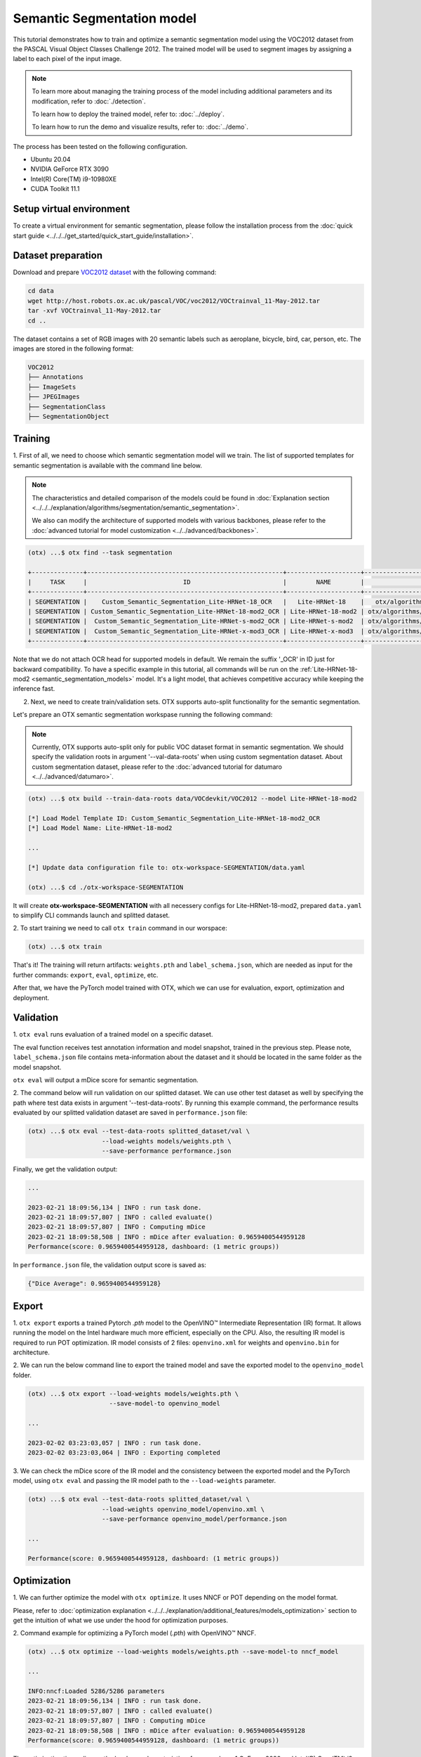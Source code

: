 Semantic Segmentation model
================================

This tutorial demonstrates how to train and optimize a semantic segmentation model using the VOC2012 dataset from the PASCAL Visual Object Classes Challenge 2012. The trained model will be used to segment images by assigning a label to each pixel of the input image.

.. note::
  To learn more about managing the training process of the model including additional parameters and its modification, refer to :doc:`./detection`.

  To learn how to deploy the trained model, refer to: :doc:`../deploy`.

  To learn how to run the demo and visualize results, refer to: :doc:`../demo`.

The process has been tested on the following configuration.

- Ubuntu 20.04
- NVIDIA GeForce RTX 3090
- Intel(R) Core(TM) i9-10980XE
- CUDA Toolkit 11.1

*************************
Setup virtual environment
*************************

To create a virtual environment for semantic segmentation, please follow the installation process from the :doc:`quick start guide <../../../get_started/quick_start_guide/installation>`.

***************************
Dataset preparation
***************************

Download and prepare `VOC2012 dataset <http://host.robots.ox.ac.uk/pascal/VOC/voc2012>`_ with the following command:

.. code-block::

  cd data
  wget http://host.robots.ox.ac.uk/pascal/VOC/voc2012/VOCtrainval_11-May-2012.tar
  tar -xvf VOCtrainval_11-May-2012.tar
  cd ..

.. image:: ../../../../../utils/images/voc_example.png
  :width: 600

The dataset contains a set of RGB images with 20 semantic labels such as aeroplane, bicycle, bird, car, person, etc. The images are stored in the following format:

.. code-block::

  VOC2012
  ├── Annotations
  ├── ImageSets
  ├── JPEGImages
  ├── SegmentationClass
  ├── SegmentationObject



*********
Training
*********

1. First of all, we need to choose which semantic segmentation model will we train.
The list of supported templates for semantic segmentation is available with the command line below.

.. note::

  The characteristics and detailed comparison of the models could be found in :doc:`Explanation section <../../../explanation/algorithms/segmentation/semantic_segmentation>`.

  We also can modify the architecture of supported models with various backbones, please refer to the :doc:`advanced tutorial for model customization <../../advanced/backbones>`.

.. code-block::

  (otx) ...$ otx find --task segmentation
  
  +--------------+-----------------------------------------------------+--------------------+--------------------------------------------------------------------------+
  |     TASK     |                          ID                         |        NAME        |                                BASE PATH                                 |
  +--------------+-----------------------------------------------------+--------------------+--------------------------------------------------------------------------+
  | SEGMENTATION |    Custom_Semantic_Segmentation_Lite-HRNet-18_OCR   |   Lite-HRNet-18    |   otx/algorithms/segmentation/configs/ocr_lite_hrnet_18/template.yaml    |
  | SEGMENTATION | Custom_Semantic_Segmentation_Lite-HRNet-18-mod2_OCR | Lite-HRNet-18-mod2 | otx/algorithms/segmentation/configs/ocr_lite_hrnet_18_mod2/template.yaml |
  | SEGMENTATION |  Custom_Semantic_Segmentation_Lite-HRNet-s-mod2_OCR | Lite-HRNet-s-mod2  | otx/algorithms/segmentation/configs/ocr_lite_hrnet_s_mod2/template.yaml  |
  | SEGMENTATION |  Custom_Semantic_Segmentation_Lite-HRNet-x-mod3_OCR | Lite-HRNet-x-mod3  | otx/algorithms/segmentation/configs/ocr_lite_hrnet_x_mod3/template.yaml  |
  +--------------+-----------------------------------------------------+--------------------+--------------------------------------------------------------------------+

Note that we do not attach OCR head for supported models in default. We remain the suffix '_OCR' in ID just for backward compatibility.
To have a specific example in this tutorial, all commands will be run on the :ref:`Lite-HRNet-18-mod2 <semantic_segmentation_models>`  model. It's a light model, that achieves competitive accuracy while keeping the inference fast.

2.  Next, we need to create train/validation sets. OTX supports auto-split functionality for the semantic segmentation.

Let's prepare an OTX semantic segmentation workspase running the following command:

.. note::

  Currently, OTX supports auto-split only for public VOC dataset format in semantic segmentation. We should specify the validation roots in argument '--val-data-roots' when using custom segmentation dataset. About custom segmentation dataset, please refer to the :doc:`advanced tutorial for datumaro <../../advanced/datumaro>`.

.. code-block::

  (otx) ...$ otx build --train-data-roots data/VOCdevkit/VOC2012 --model Lite-HRNet-18-mod2

  [*] Load Model Template ID: Custom_Semantic_Segmentation_Lite-HRNet-18-mod2_OCR
  [*] Load Model Name: Lite-HRNet-18-mod2

  ...

  [*] Update data configuration file to: otx-workspace-SEGMENTATION/data.yaml

  (otx) ...$ cd ./otx-workspace-SEGMENTATION

It will create **otx-workspace-SEGMENTATION** with all necessery configs for Lite-HRNet-18-mod2, prepared ``data.yaml`` to simplify CLI commands launch and splitted dataset.

2. To start training we need to call ``otx train``
command in our worspace:

.. code-block::

  (otx) ...$ otx train

That's it! The training will return artifacts: ``weights.pth`` and ``label_schema.json``, which are needed as input for the further commands: ``export``, ``eval``,  ``optimize``,  etc.

After that, we have the PyTorch model trained with OTX, which we can use for evaluation, export, optimization and deployment.

***********
Validation
***********

1. ``otx eval`` runs evaluation of a trained
model on a specific dataset.

The eval function receives test annotation information and model snapshot, trained in the previous step.
Please note, ``label_schema.json`` file contains meta-information about the dataset and it should be located in the same folder as the model snapshot.

``otx eval`` will output a mDice score for semantic segmentation.

2. The command below will run validation on our splitted dataset. We can use other test dataset as well by specifying the path where test data exists in argument '--test-data-roots'.
By running this example command, the performance results evaluated by our splitted validation dataset are saved in ``performance.json`` file:

.. code-block::

  (otx) ...$ otx eval --test-data-roots splitted_dataset/val \
                      --load-weights models/weights.pth \
                      --save-performance performance.json

Finally, we get the validation output:

.. code-block::

  ...

  2023-02-21 18:09:56,134 | INFO : run task done.
  2023-02-21 18:09:57,807 | INFO : called evaluate()
  2023-02-21 18:09:57,807 | INFO : Computing mDice
  2023-02-21 18:09:58,508 | INFO : mDice after evaluation: 0.9659400544959128
  Performance(score: 0.9659400544959128, dashboard: (1 metric groups))

In ``performance.json`` file, the validation output score is saved as:

.. code-block::

  {"Dice Average": 0.9659400544959128}


*********
Export
*********

1. ``otx export`` exports a trained Pytorch `.pth` model to the OpenVINO™ Intermediate Representation (IR) format.
It allows running the model on the Intel hardware much more efficient, especially on the CPU. Also, the resulting IR model is required to run POT optimization. IR model consists of 2 files: ``openvino.xml`` for weights and ``openvino.bin`` for architecture.

2. We can run the below command line to export the trained model
and save the exported model to the ``openvino_model`` folder.

.. code-block::

  (otx) ...$ otx export --load-weights models/weights.pth \
                        --save-model-to openvino_model

  ...

  2023-02-02 03:23:03,057 | INFO : run task done.
  2023-02-02 03:23:03,064 | INFO : Exporting completed


3. We can check the mDice score of the IR model and the consistency between the exported model and the PyTorch model,
using ``otx eval`` and passing the IR model path to the ``--load-weights`` parameter.

.. code-block::

  (otx) ...$ otx eval --test-data-roots splitted_dataset/val \
                      --load-weights openvino_model/openvino.xml \
                      --save-performance openvino_model/performance.json

  ...

  Performance(score: 0.9659400544959128, dashboard: (1 metric groups))


*************
Optimization
*************

1. We can further optimize the model with ``otx optimize``.
It uses NNCF or POT depending on the model format.

Please, refer to :doc:`optimization explanation <../../../explanation/additional_features/models_optimization>` section to get the intuition of what we use under the hood for optimization purposes.

2. Command example for optimizing
a PyTorch model (`.pth`) with OpenVINO™ NNCF.

.. code-block::

  (otx) ...$ otx optimize --load-weights models/weights.pth --save-model-to nncf_model

  ...

  INFO:nncf:Loaded 5286/5286 parameters
  2023-02-21 18:09:56,134 | INFO : run task done.
  2023-02-21 18:09:57,807 | INFO : called evaluate()
  2023-02-21 18:09:57,807 | INFO : Computing mDice
  2023-02-21 18:09:58,508 | INFO : mDice after evaluation: 0.9659400544959128
  Performance(score: 0.9659400544959128, dashboard: (1 metric groups))

The optimization time relies on the hardware characteristics, for example on 1 GeForce 3090 and Intel(R) Core(TM) i9-10980XE it took about 15 minutes.

3.  Command example for optimizing
OpenVINO™ model (.xml) with OpenVINO™ POT.

.. code-block::

  (otx) ...$ otx optimize --load-weights openvino_model/openvino.xml \
                          --save-model-to pot_model

  ...

  Performance(score: 0.9577656675749319, dashboard: (1 metric groups))

Please note, that POT will take some time (generally less than NNCF optimization) without logging to optimize the model.

4. Now we have fully trained, optimized and exported an
efficient model representation ready-to-use semantic segmentation model.

The following tutorials provide further steps on how to :doc:`deploy <../deploy>` and use your model in the :doc:`demonstration mode <../demo>` and visualize results.
The examples are provided with an object detection model, but it is easy to apply them for semantic segmentation by substituting the object detection model with segmentation one.